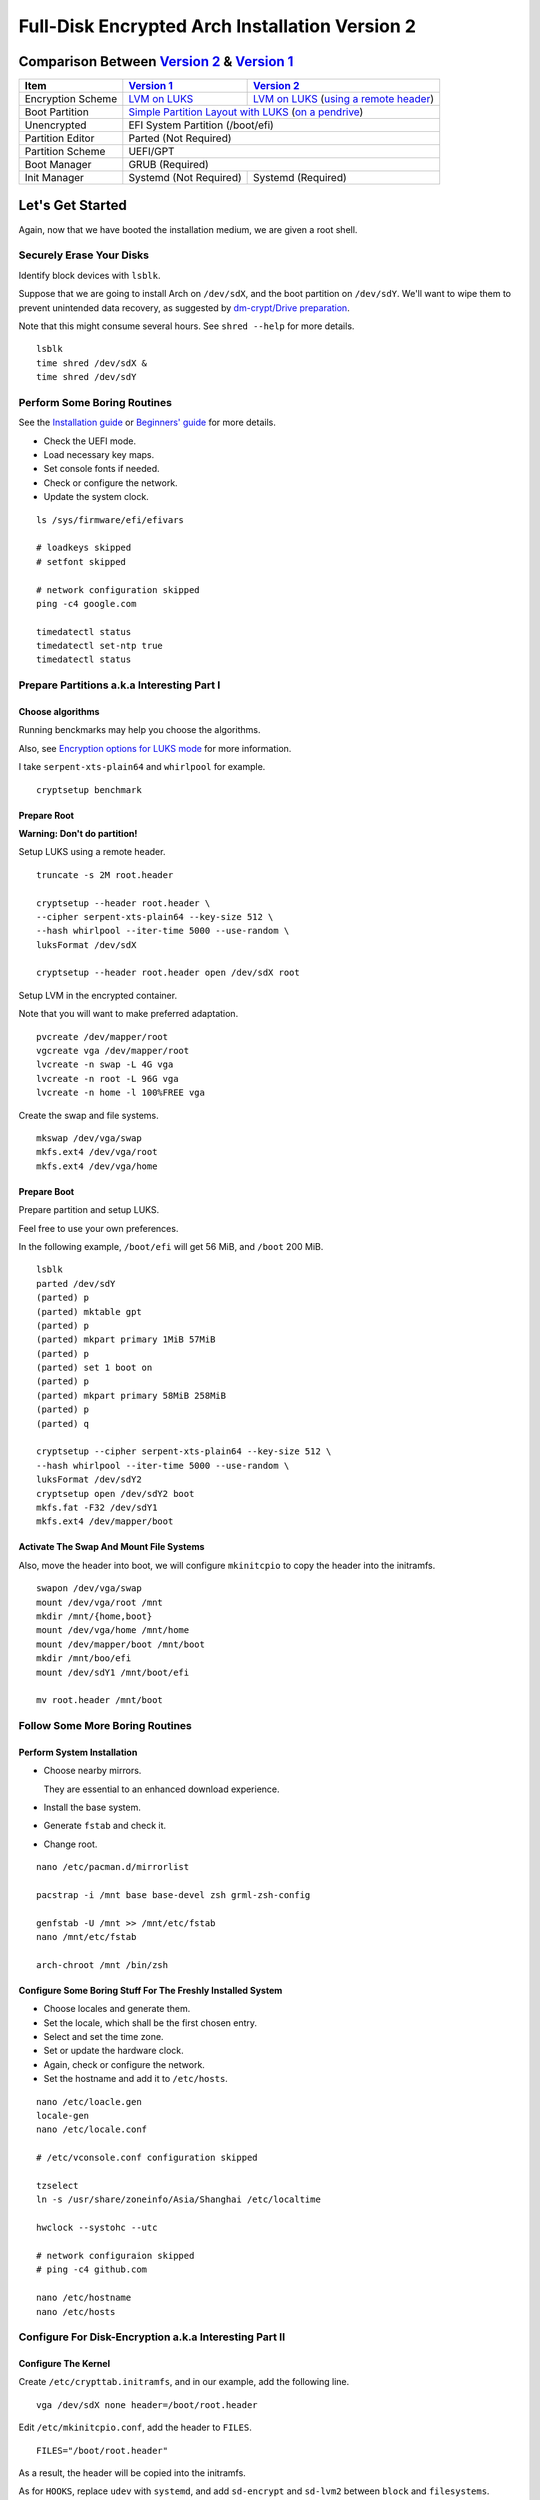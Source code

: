 Full-Disk Encrypted Arch Installation Version 2
===============================================


Comparison Between `Version 2`_ & `Version 1`_
----------------------------------------------

+-------------------+------------------------+-------------------------------------------+
|      Item         |     `Version 1`_       |   `Version 2`_                            |
+===================+========================+===========================================+
| Encryption Scheme | `LVM on LUKS`_         | `LVM on LUKS`_ (`using a remote header`_) |
+-------------------+------------------------+-------------------------------------------+
| Boot Partition    | `Simple Partition Layout with LUKS`_ (`on a pendrive`_)            |
+-------------------+------------------------+-------------------------------------------+
| Unencrypted       | EFI System Partition (/boot/efi)                                   |
+-------------------+------------------------+-------------------------------------------+
| Partition Editor  | Parted (Not Required)                                              |
+-------------------+------------------------+-------------------------------------------+
| Partition Scheme  | UEFI/GPT                                                           |
+-------------------+------------------------+-------------------------------------------+
| Boot Manager      | GRUB (Required)                                                    |
+-------------------+------------------------+-------------------------------------------+
| Init Manager      | Systemd (Not Required) | Systemd (Required)                        |
+-------------------+------------------------+-------------------------------------------+


Let's Get Started
-----------------

Again, now that we have booted the installation medium,
we are given a root shell.


Securely Erase Your Disks
+++++++++++++++++++++++++

Identify block devices with ``lsblk``.

Suppose that we are going to install Arch on ``/dev/sdX``,
and the boot partition on ``/dev/sdY``.
We'll want to wipe them to prevent unintended data recovery,
as suggested by `dm-crypt/Drive preparation`_.

Note that this might consume several hours.
See ``shred --help`` for more details.

::

   lsblk
   time shred /dev/sdX &
   time shred /dev/sdY


Perform Some Boring Routines
++++++++++++++++++++++++++++

See the `Installation guide`_ or `Beginners' guide`_
for more details.

- Check the UEFI mode.

- Load necessary key maps.

- Set console fonts if needed.

- Check or configure the network.

- Update the system clock.

::

   ls /sys/firmware/efi/efivars

   # loadkeys skipped
   # setfont skipped

   # network configuration skipped
   ping -c4 google.com

   timedatectl status
   timedatectl set-ntp true
   timedatectl status


Prepare Partitions a.k.a Interesting Part I
+++++++++++++++++++++++++++++++++++++++++++

Choose algorithms
*****************

Running benckmarks may help you choose the algorithms.

Also, see `Encryption options for LUKS mode`_ for more information.


I take ``serpent-xts-plain64`` and ``whirlpool`` for example.

::

   cryptsetup benchmark


Prepare Root
************

**Warning: Don't do partition!**

Setup LUKS using a remote header.

::

   truncate -s 2M root.header

   cryptsetup --header root.header \
   --cipher serpent-xts-plain64 --key-size 512 \
   --hash whirlpool --iter-time 5000 --use-random \
   luksFormat /dev/sdX

   cryptsetup --header root.header open /dev/sdX root

Setup LVM in the encrypted container.

Note that you will want to make preferred adaptation.

::

   pvcreate /dev/mapper/root
   vgcreate vga /dev/mapper/root
   lvcreate -n swap -L 4G vga
   lvcreate -n root -L 96G vga
   lvcreate -n home -l 100%FREE vga

Create the swap and file systems.

::

   mkswap /dev/vga/swap
   mkfs.ext4 /dev/vga/root
   mkfs.ext4 /dev/vga/home


Prepare Boot
************

Prepare partition and setup LUKS.

Feel free to use your own preferences.

In the following example, ``/boot/efi`` will get 56 MiB,
and ``/boot`` 200 MiB.

::

   lsblk
   parted /dev/sdY
   (parted) p
   (parted) mktable gpt
   (parted) p
   (parted) mkpart primary 1MiB 57MiB
   (parted) p
   (parted) set 1 boot on
   (parted) p
   (parted) mkpart primary 58MiB 258MiB
   (parted) p
   (parted) q

   cryptsetup --cipher serpent-xts-plain64 --key-size 512 \
   --hash whirlpool --iter-time 5000 --use-random \
   luksFormat /dev/sdY2
   cryptsetup open /dev/sdY2 boot
   mkfs.fat -F32 /dev/sdY1
   mkfs.ext4 /dev/mapper/boot

Activate The Swap And Mount File Systems
****************************************

Also, move the header into boot,
we will configure ``mkinitcpio`` to copy the header into the initramfs.

::

   swapon /dev/vga/swap
   mount /dev/vga/root /mnt
   mkdir /mnt/{home,boot}
   mount /dev/vga/home /mnt/home
   mount /dev/mapper/boot /mnt/boot
   mkdir /mnt/boo/efi
   mount /dev/sdY1 /mnt/boot/efi

   mv root.header /mnt/boot


Follow Some More Boring Routines
++++++++++++++++++++++++++++++++

Perform System Installation
***************************

- Choose nearby mirrors.

  They are essential to an enhanced download experience.

- Install the base system.

- Generate ``fstab`` and check it.

- Change root.

::

   nano /etc/pacman.d/mirrorlist

   pacstrap -i /mnt base base-devel zsh grml-zsh-config

   genfstab -U /mnt >> /mnt/etc/fstab
   nano /mnt/etc/fstab

   arch-chroot /mnt /bin/zsh


Configure Some Boring Stuff For The Freshly Installed System
************************************************************

- Choose locales and generate them.

- Set the locale, which shall be the first chosen entry.

- Select and set the time zone.

- Set or update the hardware clock.

- Again, check or configure the network.

- Set the hostname and add it to ``/etc/hosts``.

::

   nano /etc/loacle.gen
   locale-gen
   nano /etc/locale.conf

   # /etc/vconsole.conf configuration skipped

   tzselect
   ln -s /usr/share/zoneinfo/Asia/Shanghai /etc/localtime

   hwclock --systohc --utc

   # network configuraion skipped
   # ping -c4 github.com

   nano /etc/hostname
   nano /etc/hosts


Configure For Disk-Encryption a.k.a Interesting Part II
+++++++++++++++++++++++++++++++++++++++++++++++++++++++

Configure The Kernel
********************

Create ``/etc/crypttab.initramfs``,
and in our example, add the following line.

::

   vga /dev/sdX none header=/boot/root.header

Edit ``/etc/mkinitcpio.conf``, add the header to ``FILES``.

::

   FILES="/boot/root.header"

As a result, the header will be copied into the initramfs.

As for ``HOOKS``, replace ``udev`` with ``systemd``,
and add ``sd-encrypt`` and ``sd-lvm2`` between ``block`` and ``filesystems``.

In my example, it reads.

::

   HOOKS="base systemd autodetect modconf block sd-encrypt sd-lvm2 filesystems keyboard fsck"

Generate initramfs.

::

   nano /etc/crypttab.initramfs

   nano /etc/mkinitcpio.conf

   mkinitcpio -p linux


Install And Configure GRUB
**************************

- Install GRUB and efibootmgr.

- Edit the GRUB ``default`` file, add the line,
  ``GRUB_ENABLE_CRYPTODISK=y``,
  and add necessary kernel parameters.

  In this example, it looks like.

  ::

     GRUB_CMDLINE_LINUX_DEFAULT="cryptdevice=/dev/sdX:root:header"

  Note that ``root`` is the mapped name of our encrypted container.

  Also, I removed the ``quiet`` parameter.

- Generate ``grub.cfg``.

- Install GRUB to the pendrive.

::

   pacman -S grub efibootmgr
   nano /etc/default/grub
   grub-mkconfig -o /boot/grub/grub.cfg
   grub-install --target=x86_64-efi --efi-directory=/boot/efi --recheck --removable


Perform Some Most Boring Post Installation Tasks
++++++++++++++++++++++++++++++++++++++++++++++++

Configure users
***************

- Set the root password.

- Add a normal user.

::

   passwd

   useradd -m -G wheel -s /bin/zsh toor
   passwd toor
   nano /etc/sudoers


Cleanup And Reboot
******************

Exit chroot, do some cleanup and reboot.

::

   exit

   umount -R /mnt
   swapoff /dev/vga/swap
   vgchange -an vga
   cryptsetup close root
   cryptsetup close boot


.. _Version 1: https://github.com/NoviceLive/unish/blob/master/doc/arch-install.sh
.. _Version 2: https://github.com/NoviceLive/unish/blob/master/doc/v2-arch-install.rst

.. _Simple Partition Layout with LUKS: https://wiki.archlinux.org/index.php/Dm-crypt/Encrypting_an_entire_system#Simple_partition_layout_with_LUKS
.. _LVM on LUKS: https://wiki.archlinux.org/index.php/Dm-crypt/Encrypting_an_entire_system#LVM_on_LUKS
.. _on a pendrive: https://wiki.archlinux.org/index.php/Dm-crypt/Encrypting_an_entire_system#Encrypted_boot_partition_.28GRUB.29
.. _using a remote header: https://wiki.archlinux.org/index.php/Dm-crypt/Specialties#Encrypted_system_using_a_remote_LUKS_header
.. _dm-crypt/Drive preparation: https://wiki.archlinux.org/index.php/Dm-crypt/Drive_preparation

.. _Encryption options for LUKS mode: https://wiki.archlinux.org/index.php/Dm-crypt/Device_encryption#Encryption_options_for_LUKS_mode
.. _Installation guide: https://wiki.archlinux.org/index.php/Installation_guide
.. _Beginners' guide: https://wiki.archlinux.org/index.php/Beginners%27_guide
